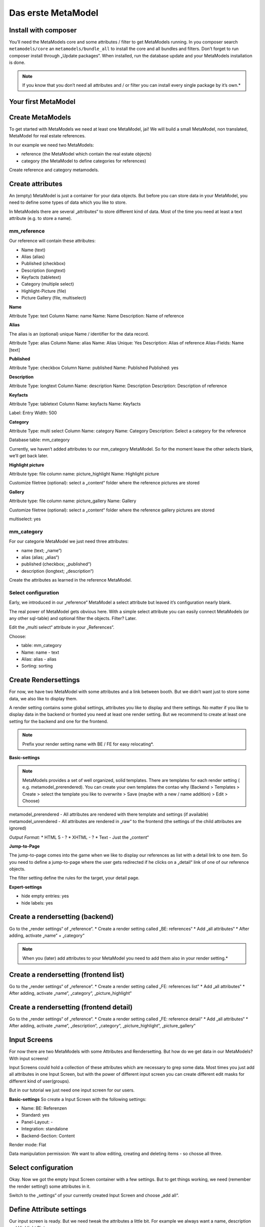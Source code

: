 Das erste MetaModel
===================

Install with composer
---------------------

You’ll need the MetaModels core and some attributes / filter to get MetaModels running. In you composer search
``metamodels/core`` an ``metamodels/bundle_all`` to install the core and all bundles and filters. 
Don’t forget to run composer install through „Update packages“.
When installed, run the database update and your MetaModels installation is done.

.. note:: If you know that you don’t need all attributes and / or filter you can install every single package by it’s own.*

Your first MetaModel
--------------------

Create MetaModels
-----------------
To get started with MetaModels we need at least one MetaModel, jai! We will build a small MetaModel, non translated, MetaModel for real estate references.

In our example we need two MetaModels:

- reference (the MetaModel which contain the real estate objects)
- category (the MetaModel to define categories for references)

Create reference and category metamodels.

Create attributes
-----------------

An (empty) MetaModel is just a container for your data objects. But before you can store data in your MetaModel, you need to define some types of data which you like to store.

In MetaModels there are several „attributes“ to store different kind of data. Most of the time you need at least a text attribute (e.g. to store a name).

mm_reference
^^^^^^^^^^^^
Our reference will contain these attributes:

* Name (text)
* Alias (alias)
* Published (checkbox)
* Description (longtext)
* Keyfacts (tabletext)
* Category (multiple select)
* Highlight-Picture (file)
* Picture Gallery (file, multiselect)

**Name**

Attribute Type: text 
Column Name: name
Name: Name
Description: Name of reference

**Alias**

The alias is an (optional) unique Name / identifier for the data record.

Attribute Type: alias 
Column Name: alias
Name: Alias
Unique: Yes
Description: Alias of reference
Alias-Fields: Name [text]

**Published**

Attribute Type: checkbox
Column Name: published
Name: Published
Published: yes

**Description**

Attribute Type: longtext 
Column Name: description
Name: Description
Description: Description of reference

**Keyfacts**

Attribute Type: tabletext
Column Name: keyfacts
Name: Keyfacts

Label: Entry
Width: 500

**Category**

Attribute Type: multi select
Column Name: category
Name: Category
Description: Select a category for the reference

Database table: mm_category

Currently, we haven’t added attributes to our mm_category MetaModel. So for the moment leave the other selects blank, we’ll get back later.

**Highlight picture**

Attribute type: file
column name: picture_highlight
Name: Highlight picture

Customize filetree (optional): select a „content“ folder where the reference pictures are stored

**Gallery**

Attribute type: file
column name: picture_gallery
Name: Gallery

Customize filetree (optional): select a „content“ folder where the reference gallery pictures are stored

multiselect: yes

mm_category
^^^^^^^^^^^

For our categorie MetaModel we just need three attributes:

* name (text; „name“)
* alias (alias; „alias“)
* published (checkbox; „published“)
* description (longtext; „description“)

Create the attributes as learned in the reference MetaModel.

Select configuration
^^^^^^^^^^^^^^^^^^^^

Early, we introduced in our „reference“ MetaModel a select attribute but leaved it’s configuration nearly blank.

The real power of MetaModel gets obvious here. With a simple select attribute you can easily connect MetaModels (or any other sql-table) and optional filter the objects. Filter? Later.

Edit the „multi select“ attribute in your „References“. 

Choose: 

* table: mm_category
* Name: name - text
* Alias: alias - alias
* Sorting: sorting

Create Rendersettings
---------------------

For now, we have two MetaModel with some attributes and a link between booth. But we didn’t want just to store some data, we also like to display them.

A render setting contains some global settings, attributes you like to display and there settings.
No matter if you like to display data in the backend or fronted you need at least one render setting. But we recommend to create at least one setting for the backend and one for the frontend.

.. note:: Prefix your render setting name with BE / FE for easy relocating*.

.. info:: It’s necessary to define one render setting as default one*

**Basic-settings**

.. note:: MetaModels provides a set of well organized, solid templates. There are templates for each render setting ( e.g. metamodel_prerendered). You can create your own templates the contao why (Backend > Templates > Create > select the template you like to overwrite > Save (maybe with a new / name addition) > Edit > Choose)

metamodel_prerendered - All attributes are rendered with there template and settings (if available)
metamodel_unrendered - All attributes are rendered in „raw“ to the frontend (the settings of the child attributes are ignored)

*Output Format:*
* HTML 5 - ?
* XHTML - ?
* Text - Just the „content“

**Jump-to-Page**

The jump-to-page comes into the game when we like to display our references as list with a detail link to one item.
So you need to define a jump-to-page where the user gets redirected if he clicks on a „detail“ link of one of our reference objects.

The filter setting define the rules for the target, your detail page. 

.. info:: In list views, you need to set a filter (which includes the conditions of your detail page)

**Expert-settings**

* hide empty entries: yes
* hide labels: yes

Create a rendersetting (backend)
--------------------------------

Go to the „render settings“ of „reference“.
* Create a render setting called „BE: references“
* Add „all attributes“ 
* After adding, activate „name“ + „category“

.. note:: When you (later) add attributes to your MetaModel you need to add them also in your render setting.*

Create a rendersetting (frontend list)
--------------------------------------

Go to the „render settings“ of „reference“.
* Create a render setting called „FE: references list“
* Add „all attributes“ 
* After adding, activate „name“, „category“, „picture_highlight“

Create a rendersetting (frontend detail)
----------------------------------------

Go to the „render settings“ of „reference“.
* Create a render setting called „FE: reference detail“
* Add „all attributes“ 
* After adding, activate „name“, „description“, „category“, „picture_highlight“, „picture_gallery“

Input Screens
-------------

For now there are two MetaModels with some Attributes and Rendersetting. But how do we get data in our MetaModels?
With input screens!

Input Screens could hold a collection of these attributes which are necessary to grep some data.
Most times you just add all attributes in one Input Screen, but with the power of different input screen you can create different edit masks for different kind of user(groups).

But in our tutorial we just need one input screen for our users.

**Basic-settings**
So create a Input Screen with the following settings:

* Name: BE: Referenzen
* Standard: yes
* Panel-Layout: -
* Integration: standalone
* Backend-Section: Content

Render mode: Flat

Data manipulation permission: We want to allow editing, creating and deleting items - so chosse all three.

Select configuration
--------------------

Okay. Now we got the empty Input Screen container with a few settings. But to get things working, we need (remember the render setting!) some attributes in it.

Switch to the „settings“ of your currently created Input Screen and choose „add all“.

Define Attribute settings
-------------------------

Our input screen is ready. But we need tweak the attributes a little bit. For example we always want a name, description and Highlight Picture.

To get this done, we choose in these attribute settings the „mandatory“. 

.. info:: Input Screens are very powerful. Take a coffee and explore the viability conditions and attribute settings.

Grouping and sorting settings
-----------------------------

In the grouping & sorting section you need to create at least one object to sort & maybe group your entries.

For example: "Enable manual sorting" without grouping.

View conditions
---------------

View conditions are the easy part in MetaModels. But, you might guess that you also need here at least one to get things work.

The view conditions define who could see and use which render setting and input screen.

.. info:: In most cases you like to show your metamodel data to all of your visitors. So you can leave the „member group“ blank. 

Define a view condition
-----------------------
Define one view condition with following settings:

* member-group: - 
* user-group: administrator
* input screen: BE: Referenz
* Rendersetting: BE: Referenz

.. info:: Wasn’t it a good Idea to prefix our input screens and render setting? ;-)

We are ready to enter Data
--------------------------
Some time ago, we started with just a MetaModels package and already arrived to create data. Easy, hm?

Continue to the new „Referenz“ entry in your „content“ navigation and add a first item.

Filter Setting
--------------
(Todo)

